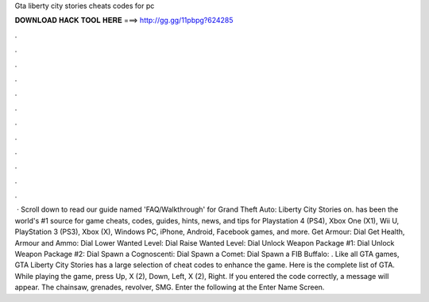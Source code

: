 Gta liberty city stories cheats codes for pc

𝐃𝐎𝐖𝐍𝐋𝐎𝐀𝐃 𝐇𝐀𝐂𝐊 𝐓𝐎𝐎𝐋 𝐇𝐄𝐑𝐄 ===> http://gg.gg/11pbpg?624285

.

.

.

.

.

.

.

.

.

.

.

.

 · Scroll down to read our guide named 'FAQ/Walkthrough' for Grand Theft Auto: Liberty City Stories on.  has been the world's #1 source for game cheats, codes, guides, hints, news, and tips for Playstation 4 (PS4), Xbox One (X1), Wii U, PlayStation 3 (PS3), Xbox (X), Windows PC, iPhone, Android, Facebook games, and more. Get Armour: Dial Get Health, Armour and Ammo: Dial Lower Wanted Level: Dial Raise Wanted Level: Dial Unlock Weapon Package #1: Dial Unlock Weapon Package #2: Dial Spawn a Cognoscenti: Dial Spawn a Comet: Dial Spawn a FIB Buffalo: . Like all GTA games, GTA Liberty City Stories has a large selection of cheat codes to enhance the game. Here is the complete list of GTA. While playing the game, press Up, X (2), Down, Left, X (2), Right. If you entered the code correctly, a message will appear. The chainsaw, grenades, revolver, SMG. Enter the following at the Enter Name Screen.